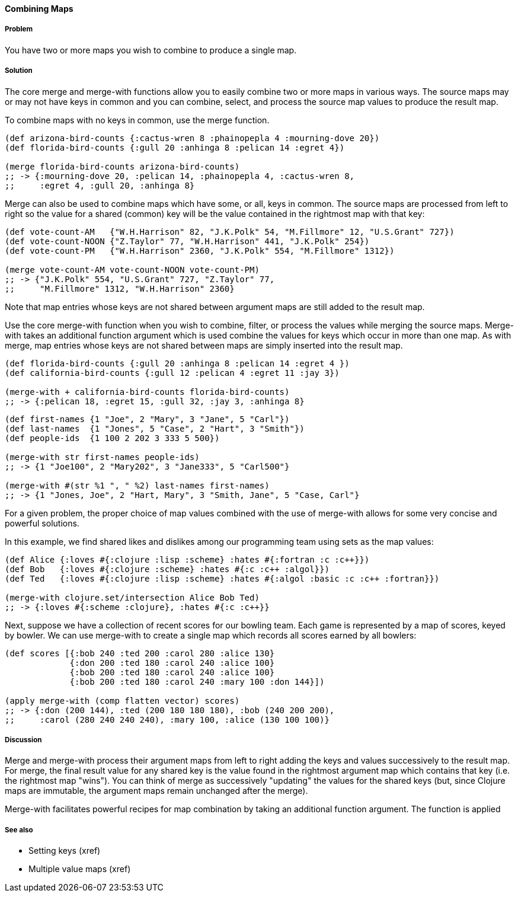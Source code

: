 ==== Combining Maps

===== Problem

You have two or more maps you wish to combine to produce a single map.

===== Solution

The core +merge+ and +merge-with+ functions allow you to easily combine
two or more maps in various ways. The source maps may or may not have
keys in common and you can combine, select, and process the source map
values to produce the result map.

To combine maps with no keys in common, use the +merge+ function.

[source,clojure]
----
(def arizona-bird-counts {:cactus-wren 8 :phainopepla 4 :mourning-dove 20})
(def florida-bird-counts {:gull 20 :anhinga 8 :pelican 14 :egret 4})

(merge florida-bird-counts arizona-bird-counts)
;; -> {:mourning-dove 20, :pelican 14, :phainopepla 4, :cactus-wren 8,
;;     :egret 4, :gull 20, :anhinga 8}
----


+Merge+ can also be used to combine maps which have some, or all,
keys in common. The source maps are processed from left to right so
the value for a shared (common) key will be the value contained
in the rightmost map with that key:

[source,clojure]
----
(def vote-count-AM   {"W.H.Harrison" 82, "J.K.Polk" 54, "M.Fillmore" 12, "U.S.Grant" 727})
(def vote-count-NOON {"Z.Taylor" 77, "W.H.Harrison" 441, "J.K.Polk" 254})
(def vote-count-PM   {"W.H.Harrison" 2360, "J.K.Polk" 554, "M.Fillmore" 1312})

(merge vote-count-AM vote-count-NOON vote-count-PM)
;; -> {"J.K.Polk" 554, "U.S.Grant" 727, "Z.Taylor" 77,
;;     "M.Fillmore" 1312, "W.H.Harrison" 2360}
----

Note that map entries whose keys are not shared between argument maps
are still added to the result map.


Use the core +merge-with+ function when you wish to combine, filter, or
process the values while merging the source maps. +Merge-with+ takes an
additional function argument which is used combine the values for
keys which occur in more than one map. As with +merge+, map entries
whose keys are not shared between maps are simply inserted into the
result map.

[source,clojure]
----
(def florida-bird-counts {:gull 20 :anhinga 8 :pelican 14 :egret 4 })
(def california-bird-counts {:gull 12 :pelican 4 :egret 11 :jay 3})

(merge-with + california-bird-counts florida-bird-counts)
;; -> {:pelican 18, :egret 15, :gull 32, :jay 3, :anhinga 8}
----

[source,clojure]
----
(def first-names {1 "Joe", 2 "Mary", 3 "Jane", 5 "Carl"})
(def last-names  {1 "Jones", 5 "Case", 2 "Hart", 3 "Smith"})
(def people-ids  {1 100 2 202 3 333 5 500})

(merge-with str first-names people-ids)
;; -> {1 "Joe100", 2 "Mary202", 3 "Jane333", 5 "Carl500"}

(merge-with #(str %1 ", " %2) last-names first-names)
;; -> {1 "Jones, Joe", 2 "Hart, Mary", 3 "Smith, Jane", 5 "Case, Carl"}
----


For a given problem, the proper choice of map values combined with the
use of +merge-with+ allows for some very concise and powerful solutions.

In this example, we find shared likes and dislikes among our programming
team using sets as the map values:

[source,clojure]
----
(def Alice {:loves #{:clojure :lisp :scheme} :hates #{:fortran :c :c++}})
(def Bob   {:loves #{:clojure :scheme} :hates #{:c :c++ :algol}})
(def Ted   {:loves #{:clojure :lisp :scheme} :hates #{:algol :basic :c :c++ :fortran}})

(merge-with clojure.set/intersection Alice Bob Ted)
;; -> {:loves #{:scheme :clojure}, :hates #{:c :c++}}
----

Next, suppose we have a collection of recent scores for our bowling team.
Each game is represented by a map of scores, keyed by bowler. We can use
+merge-with+ to create a single map which records all scores earned by
all bowlers:

[source,clojure]
----
(def scores [{:bob 240 :ted 200 :carol 280 :alice 130}
             {:don 200 :ted 180 :carol 240 :alice 100}
             {:bob 200 :ted 180 :carol 240 :alice 100}
             {:bob 200 :ted 180 :carol 240 :mary 100 :don 144}])

(apply merge-with (comp flatten vector) scores)
;; -> {:don (200 144), :ted (200 180 180 180), :bob (240 200 200),
;;     :carol (280 240 240 240), :mary 100, :alice (130 100 100)}
----


===== Discussion

+Merge+ and +merge-with+ process their argument maps from left to right
adding the keys and values successively to the result map. For +merge+,
the final result value for any shared key is the value found in the
rightmost argument map which contains that key (i.e. the rightmost map "wins").
You can think of +merge+ as successively "updating" the values for the
shared keys (but, since Clojure maps are immutable, the argument maps
remain unchanged after the merge).

+Merge-with+ facilitates powerful recipes for map combination by taking an
additional function argument. The function is applied 

===== See also

* Setting keys (xref)
* Multiple value maps (xref)
